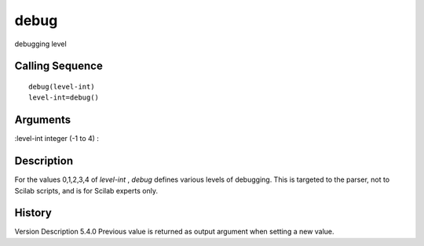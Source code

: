 


debug
=====

debugging level



Calling Sequence
~~~~~~~~~~~~~~~~


::

    debug(level-int)
    level-int=debug()




Arguments
~~~~~~~~~

:level-int integer (-1 to 4)
:



Description
~~~~~~~~~~~

For the values 0,1,2,3,4 of `level-int` , `debug` defines various
levels of debugging. This is targeted to the parser, not to Scilab
scripts, and is for Scilab experts only.



History
~~~~~~~
Version Description 5.4.0 Previous value is returned as output
argument when setting a new value.


